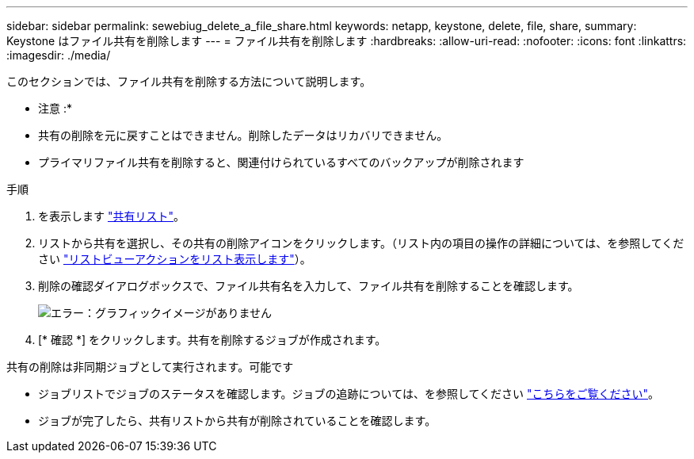 ---
sidebar: sidebar 
permalink: sewebiug_delete_a_file_share.html 
keywords: netapp, keystone, delete, file, share, 
summary: Keystone はファイル共有を削除します 
---
= ファイル共有を削除します
:hardbreaks:
:allow-uri-read: 
:nofooter: 
:icons: font
:linkattrs: 
:imagesdir: ./media/


[role="lead"]
このセクションでは、ファイル共有を削除する方法について説明します。

* 注意 :*

* 共有の削除を元に戻すことはできません。削除したデータはリカバリできません。
* プライマリファイル共有を削除すると、関連付けられているすべてのバックアップが削除されます


.手順
. を表示します link:sewebiug_view_shares.html#view-shares["共有リスト"]。
. リストから共有を選択し、その共有の削除アイコンをクリックします。（リスト内の項目の操作の詳細については、を参照してください link:sewebiug_netapp_service_engine_web_interface_overview.html#list-view["リストビューアクションをリスト表示します"]）。
. 削除の確認ダイアログボックスで、ファイル共有名を入力して、ファイル共有を削除することを確認します。
+
image:sewebiug_image25.png["エラー：グラフィックイメージがありません"]

. [* 確認 *] をクリックします。共有を削除するジョブが作成されます。


共有の削除は非同期ジョブとして実行されます。可能です

* ジョブリストでジョブのステータスを確認します。ジョブの追跡については、を参照してください link:https://docs.netapp.com/us-en/keystone/sewebiug_netapp_service_engine_web_interface_overview.html#jobs-and-job-status-indicator["こちらをご覧ください"]。
* ジョブが完了したら、共有リストから共有が削除されていることを確認します。

